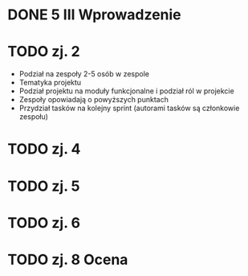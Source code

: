 * DONE 5 III Wprowadzenie

* TODO zj. 2
 - Podział na zespoły 2-5 osób w zespole
 - Tematyka projektu
 - Podział projektu na moduły funkcjonalne i podział ról w projekcie
 - Zespoły opowiadają o powyższych punktach
 - Przydział tasków na kolejny sprint (autorami tasków są członkowie zespołu)

* TODO zj. 4

* TODO zj. 5

* TODO zj. 6

* TODO zj. 8 Ocena
